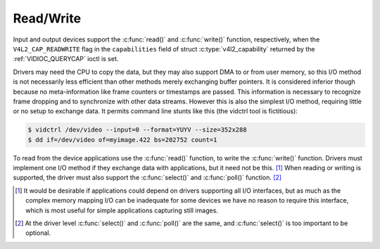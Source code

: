 .. SPDX-License-Identifier: GFDL-1.1-no-invariants-or-later
.. c:namespace:: V4L

.. _rw:

**********
Read/Write
**********

Input and output devices support the :c:func:`read()` and
:c:func:`write()` function, respectively, when the
``V4L2_CAP_READWRITE`` flag in the ``capabilities`` field of struct
:c:type:`v4l2_capability` returned by the
:ref:`VIDIOC_QUERYCAP` ioctl is set.

Drivers may need the CPU to copy the data, but they may also support DMA
to or from user memory, so this I/O method is not necessarily less
efficient than other methods merely exchanging buffer pointers. It is
considered inferior though because no meta-information like frame
counters or timestamps are passed. This information is necessary to
recognize frame dropping and to synchronize with other data streams.
However this is also the simplest I/O method, requiring little or no
setup to exchange data. It permits command line stunts like this (the
vidctrl tool is fictitious):

.. code-block:: none

    $ vidctrl /dev/video --input=0 --format=YUYV --size=352x288
    $ dd if=/dev/video of=myimage.422 bs=202752 count=1

To read from the device applications use the :c:func:`read()`
function, to write the :c:func:`write()` function. Drivers
must implement one I/O method if they exchange data with applications,
but it need not be this. [#f1]_ When reading or writing is supported, the
driver must also support the :c:func:`select()` and
:c:func:`poll()` function. [#f2]_

.. [#f1]
   It would be desirable if applications could depend on drivers
   supporting all I/O interfaces, but as much as the complex memory
   mapping I/O can be inadequate for some devices we have no reason to
   require this interface, which is most useful for simple applications
   capturing still images.

.. [#f2]
   At the driver level :c:func:`select()` and :c:func:`poll()` are
   the same, and :c:func:`select()` is too important to be optional.
